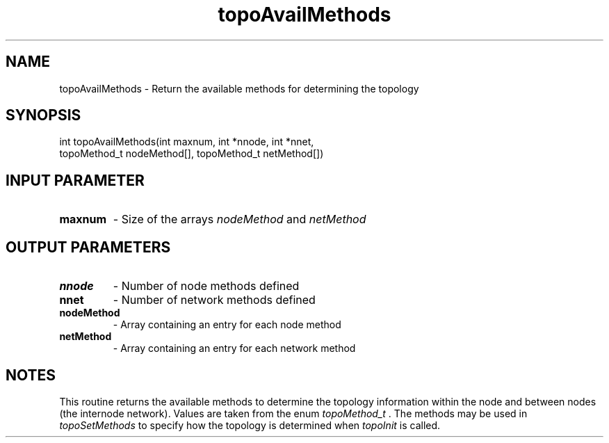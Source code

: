 .TH topoAvailMethods 3 "4/23/2018" " " ""
.SH NAME
topoAvailMethods \-  Return the available methods for determining the topology 
.SH SYNOPSIS
.nf
int topoAvailMethods(int maxnum, int *nnode, int *nnet,
topoMethod_t nodeMethod[], topoMethod_t netMethod[])
.fi
.SH INPUT PARAMETER
.PD 0
.TP
.B maxnum 
- Size of the arrays 
.I nodeMethod
and 
.I netMethod

.PD 1

.SH OUTPUT PARAMETERS
.PD 0
.TP
.B nnode 
- Number of node methods defined
.PD 1
.PD 0
.TP
.B nnet 
- Number of network methods defined
.PD 1
.PD 0
.TP
.B nodeMethod 
- Array containing an entry for each node method
.PD 1
.PD 0
.TP
.B netMethod 
- Array containing an entry for each network method
.PD 1

.SH NOTES
This routine returns the available methods to determine the topology
information within the node and between nodes (the internode network).
Values are taken from the enum 
.I topoMethod_t
\&.
The methods may be used
in 
.I topoSetMethods
to specify how the topology is determined when 
.I topoInit
is called.

